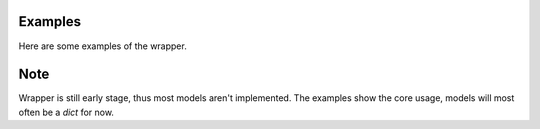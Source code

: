 Examples
========
Here are some examples of the wrapper.

Note
====
Wrapper is still early stage, thus most models aren't implemented.
The examples show the core usage, models will most often be a `dict` for now.
